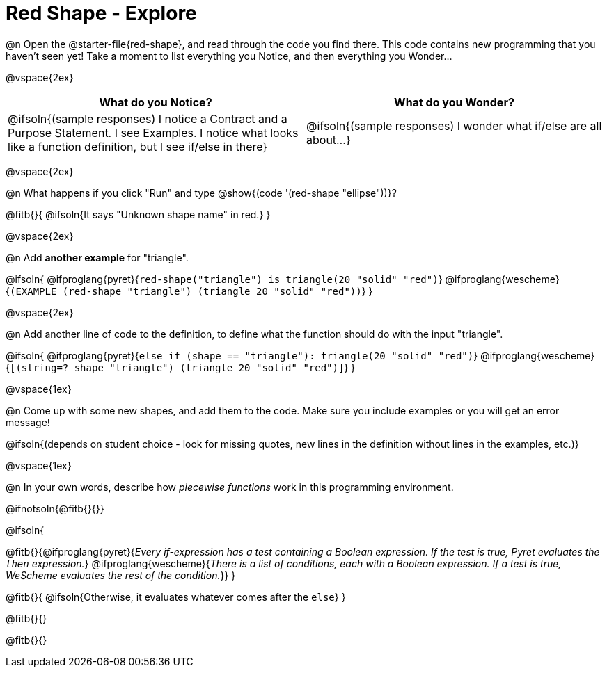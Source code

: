 = Red Shape - Explore

@n Open the @starter-file{red-shape}, and read through the code you find there. This code contains new programming that you haven't seen yet! Take a moment to list everything you Notice, and then everything you Wonder...

@vspace{2ex}

[.FillVerticalSpace, cols="^1,^1", options="header"]
|===
| *What do you Notice?* 		| *What do you Wonder?*
| @ifsoln{(sample responses) I notice a Contract and a Purpose Statement. I see Examples.  I notice what looks like a function definition, but I see if/else in there}
| @ifsoln{(sample responses) I wonder what if/else are all about...}

|===

@vspace{2ex}

@n What happens if you click "Run" and type @show{(code '(red-shape "ellipse"))}?

@fitb{}{
	@ifsoln{It says "Unknown shape name" in red.}
}

@vspace{2ex}

@n Add *another example* for "triangle".

@ifsoln{
@ifproglang{pyret}{`red-shape("triangle") is triangle(20 "solid" "red")`}
@ifproglang{wescheme}{`(EXAMPLE (red-shape "triangle") (triangle 20 "solid" "red"))`}
}

@vspace{2ex}

@n Add another line of code to the definition, to define what the function should do with the input "triangle".

@ifsoln{
@ifproglang{pyret}{`else if (shape == "triangle"): triangle(20 "solid" "red")`}
@ifproglang{wescheme}{`[(string=? shape "triangle") (triangle 20 "solid" "red")]`}
}

@vspace{1ex}

@n Come up with some new shapes, and add them to the code. Make sure you include examples or you will get an error message!

@ifsoln{(depends on student choice - look for missing quotes, new lines in the definition without lines in the examples, etc.)}

@vspace{1ex}

@n In your own words, describe how _piecewise functions_ work in this programming environment.

@ifnotsoln{@fitb{}{}}

@ifsoln{

@fitb{}{@ifproglang{pyret}{_Every if-expression has a test containing a Boolean expression. If the test is true, Pyret evaluates the `then` expression._} @ifproglang{wescheme}{_There is a list of conditions, each with a Boolean expression. If a test is true, WeScheme evaluates the rest of the condition._}}
}

@fitb{}{
	@ifsoln{Otherwise, it evaluates whatever comes after the `else`}
}

@fitb{}{}

@fitb{}{}
